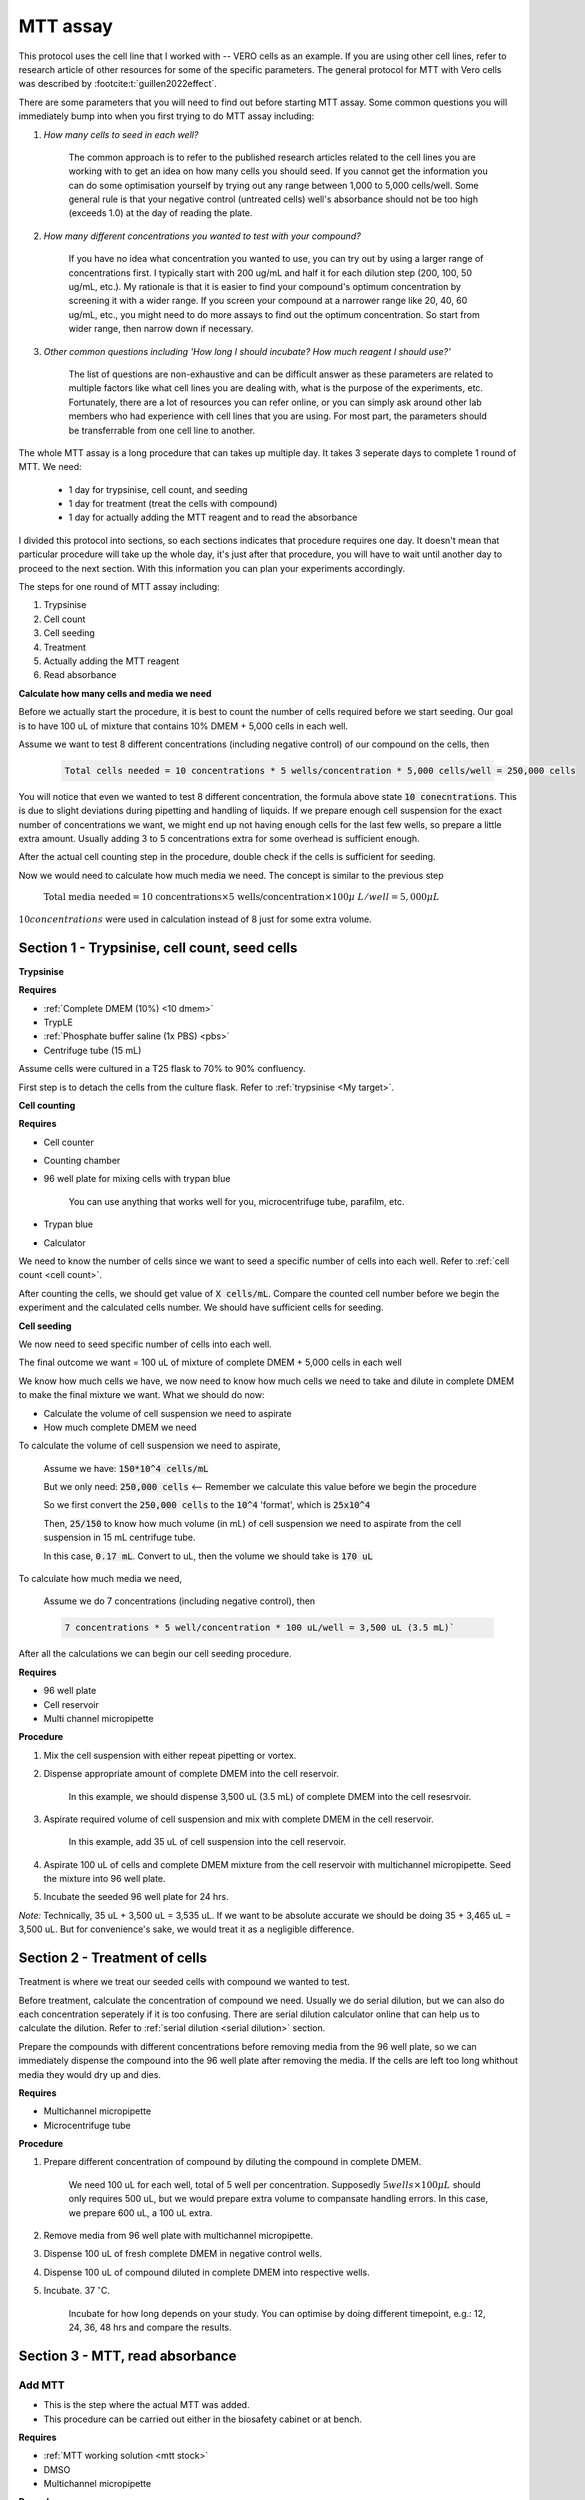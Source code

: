 MTT assay
=========

This protocol uses the cell line that I worked with -- VERO cells as an example. If you are using other cell lines, refer to research article of other resources for some of the specific parameters. The general protocol for MTT with Vero cells was described by :footcite:t:`guillen2022effect`.

There are some parameters that you will need to find out before starting MTT assay. Some common questions you will immediately bump into when you first trying to do MTT assay including:

#. *How many cells to seed in each well?*

    The common approach is to refer to the published research articles related to the cell lines you are working with to get an idea on how many cells you should seed. If you cannot get the information you can do some optimisation yourself by trying out any range between 1,000 to 5,000 cells/well. Some general rule is that your negative control (untreated cells) well's absorbance should not be too high (exceeds 1.0) at the day of reading the plate. 

#. *How many different concentrations you wanted to test with your compound?*

    If you have no idea what concentration you wanted to use, you can try out by using a larger range of concentrations first. I typically start with 200 ug/mL and half it for each dilution step (200, 100, 50 ug/mL, etc.). My rationale is that it is easier to find your compound's optimum concentration by screening it with a wider range. If you screen your compound at a narrower range like 20, 40, 60 ug/mL, etc., you might need to do more assays to find out the optimum concentration. So start from wider range, then narrow down if necessary. 

#. *Other common questions including 'How long I should incubate? How much reagent I should use?'*

    The list of questions are non-exhaustive and can be difficult answer as these parameters are related to multiple factors like what cell lines you are dealing with, what is the purpose of the experiments, etc. Fortunately, there are a lot of resources you can refer online, or you can simply ask around other lab members who had experience with cell lines that you are using. For most part, the parameters should be transferrable from one cell line to another. 

The whole MTT assay is a long procedure that can takes up multiple day. It takes 3 seperate days to complete 1 round of MTT. We need:

    * 1 day for trypsinise, cell count, and seeding
    * 1 day for treatment (treat the cells with compound)
    * 1 day for actually adding the MTT reagent and to read the absorbance

I divided this protocol into sections, so each sections indicates that procedure requires one day. It doesn't mean that particular procedure will take up the whole day, it's just after that procedure, you will have to wait until another day to proceed to the next section. With this information you can plan your experiments accordingly. 

The steps for one round of MTT assay including:

#. Trypsinise   
#. Cell count   
#. Cell seeding
#. Treatment
#. Actually adding the MTT reagent
#. Read absorbance

**Calculate how many cells and media we need**

Before we actually start the procedure, it is best to count the number of cells required before we start seeding. Our goal is to have 100 uL of mixture that contains 10% DMEM + 5,000 cells in each well.

Assume we want to test 8 different concentrations (including negative control) of our compound on the cells, then 

    .. code-block:: 
        
        Total cells needed = 10 concentrations * 5 wells/concentration * 5,000 cells/well = 250,000 cells

You will notice that even we wanted to test 8 different concentration, the formula above state :code:`10 conecntrations`. This is due to slight deviations during pipetting and handling of liquids. If we prepare enough cell suspension for the exact number of concentrations we want, we might end up not having enough cells for the last few wells, so prepare a little extra amount. Usually adding 3 to 5 concentrations extra for some overhead is sufficient enough.

After the actual cell counting step in the procedure, double check if the cells is sufficient for seeding. 

Now we would need to calculate how much media we need. The concept is similar to the previous step

    :math:`\text{Total media needed} = \text{10 concentrations} \times \text{5 wells/concentration} \times 100  \mu\ L/well = 5,000 \mu L` 

:math:`10 concentrations` were used in calculation instead of 8 just for some extra volume. 


Section 1 - Trypsinise, cell count, seed cells
----------------------------------------------

**Trypsinise**

**Requires**

* :ref:`Complete DMEM (10%) <10 dmem>`
* TrypLE
* :ref:`Phosphate buffer saline (1x PBS) <pbs>`
* Centrifuge tube (15 mL)

Assume cells were cultured in a T25 flask to 70% to 90% confluency. 

First step is to detach the cells from the culture flask. Refer to :ref:`trypsinise <My target>`. 

**Cell counting**

**Requires**

* Cell counter
* Counting chamber
* 96 well plate for mixing cells with trypan blue

    You can use anything that works well for you, microcentrifuge tube, parafilm, etc. 

* Trypan blue
* Calculator 

We need to know the number of cells since we want to seed a specific number of cells into each well. Refer to :ref:`cell count <cell count>`.  

After counting the cells, we should get value of :code:`X cells/mL`. Compare the counted cell number before we begin the experiment and the calculated cells number. We should have sufficient cells for seeding. 

**Cell seeding**

We now need to seed specific number of cells into each well.

The final outcome we want = 100 uL of mixture of complete DMEM + 5,000 cells in each well

We know how much cells we have, we now need to know how much cells we need to take and dilute in complete DMEM to make the final mixture we want. What we should do now:

* Calculate the volume of cell suspension we need to aspirate
* How much complete DMEM we need 

To calculate the volume of cell suspension we need to aspirate, 

    Assume we have: :code:`150*10^4 cells/mL`
    
    But we only need: :code:`250,000 cells` <-- Remember we calculate this value before we begin the procedure 
    
    So we first convert the :code:`250,000 cells` to the :code:`10^4` 'format', which is :code:`25x10^4`

    Then, :code:`25/150` to know how much volume (in mL) of cell suspension we need to aspirate from the cell suspension in 15 mL centrifuge tube. 
    
    In this case, :code:`0.17 mL`. Convert to uL, then the volume we should take is :code:`170 uL`

To calculate how much media we need, 

    Assume we do 7 concentrations (including negative control), then

    .. code-block::
        
        7 concentrations * 5 well/concentration * 100 uL/well = 3,500 uL (3.5 mL)`

After all the calculations we can begin our cell seeding procedure. 

**Requires**

* 96 well plate 
* Cell reservoir
* Multi channel micropipette

**Procedure**

#. Mix the cell suspension with either repeat pipetting or vortex. 
#. Dispense appropriate amount of complete DMEM into the cell reservoir. 

    In this example, we should dispense 3,500 uL (3.5 mL) of complete DMEM into the cell resesrvoir.

#. Aspirate required volume of cell suspension and mix with complete DMEM in the cell reservoir.

    In this example, add 35 uL of cell suspension into the cell reservoir.

#. Aspirate 100 uL of cells and complete DMEM mixture from the cell reservoir with multichannel micropipette. Seed the mixture into 96 well plate. 
#. Incubate the seeded 96 well plate for 24 hrs. 

*Note:* Technically, 35 uL + 3,500 uL = 3,535 uL. If we want to be absolute accurate we should be doing 35 + 3,465 uL = 3,500 uL. But for convenience's sake, we would treat it as a negligible difference.


Section 2 - Treatment of cells
------------------------------

Treatment is where we treat our seeded cells with compound we wanted to test. 

Before treatment, calculate the concentration of compound we need. Usually we do serial dilution, but we can also do each concentration seperately if it is too confusing. There are serial dilution calculator online that can help us to calculate the dilution. Refer to :ref:`serial dilution <serial dilution>` section. 

Prepare the compounds with different concentrations before removing media from the 96 well plate, so we can immediately dispense the compound into the 96 well plate after removing the media. If the cells are left too long whithout media they would dry up and dies. 

**Requires**

* Multichannel micropipette 
* Microcentrifuge tube

**Procedure**

#. Prepare different concentration of compound by diluting the compound in complete DMEM.

    We need 100 uL for each well, total of 5 well per concentration. Supposedly :math:`5 wells \times 100 \mu L` should only requires 500 uL, but we would prepare extra volume to compansate handling errors. In this case, we prepare 600 uL, a 100 uL extra.  

#. Remove media from 96 well plate with multichannel micropipette. 
#. Dispense 100 uL of fresh complete DMEM in negative control wells. 
#. Dispense 100 uL of compound diluted in complete DMEM into respective wells. 
#. Incubate. 37 :math:`^{\circ}`\ C.

    Incubate for how long depends on your study. You can optimise by doing different timepoint, e.g.: 12, 24, 36, 48 hrs and compare the results.     

Section 3 - MTT, read absorbance
--------------------------------

Add MTT
~~~~~~~

* This is the step where the actual MTT was added. 
* This procedure can be carried out either in the biosafety cabinet or at bench. 

**Requires**

* :ref:`MTT working solution <mtt stock>`
* DMSO
* Multichannel micropipette

**Procedure**

#. Take MTT working solution from freezer and warm to room temperature in water bath before use. 
#. Add 10 uL of MTT into each well.

    Don't have to remove media on this step

#. Incubate. 37 :math:`^{\circ}`\ C, 5% CO2, 3 hrs.

    There are no strict rules for how long the incubation period should be. You can try to optimise. For my experiment, I use 3 hrs. Reduce the incubation time if you find 3 hrs is too long. 

#. After 3 hrs, remove the 96 well plate from incubator.

    You can observe the 96 well plate under microscope to see the formation of formazan crystals. 

#. Remove media along with remaining MTT solution.  
#. Add 100 uL of DMSO into each well. 
#. Place 96 well plate on shaker and shake for 1 hr.

    This step is to solubilise the formazan crystal

#. Read absorbance after shaking for 1 hr. 

Read absorbance
~~~~~~~~~~~~~~~

Read the absorbance with a plate reader. 

**Requires**

* Plate reader

**Procedure**

#. Read plate at 570 nm. 

Clean up
--------

* After reading the absorbance, the plate can be disposed into the yellow bin in the lab. 

**Note**

MTT assay is a very commonly used assay, you can find a lot of articles that optimised MTT assays for different purposes. You can refer to other sources for different parameters like: the amount of different reagent being used, the time of incubation, etc. You don't have to strictly follow the parameters in this protocol. The parameters used in this protocol are the ones that is good enough for my experiments in this lab. 

**References**

.. footbibliography:: 